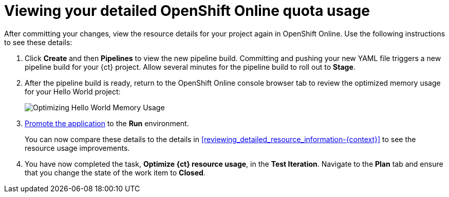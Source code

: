 [id="viewing_your_detailed_oso_quota_usage.adoc"]
= Viewing your detailed OpenShift Online quota usage

After committing your changes, view the resource details for your project again in OpenShift Online. Use the following instructions to see these details:

. Click *Create* and then *Pipelines* to view the new pipeline build. Committing and pushing your new YAML file triggers a new pipeline build for your {ct} project. Allow several minutes for the pipeline build to roll out to *Stage*.

. After the pipeline build is ready, return to the OpenShift Online console browser tab to review the optimized memory usage for your Hello World project:
+
image::optimize_memory.png[Optimizing Hello World Memory Usage]
+
. link:getting-started-guide.html#approving_your_application[Promote the application] to the *Run* environment.
+
You can now compare these details to the details in <<reviewing_detailed_resource_information-{context}>> to see the resource usage improvements.
. You have now completed the task, *Optimize {ct} resource usage*,  in the *Test Iteration*. Navigate to the *Plan* tab and ensure that you change the state of the work item to *Closed*.
